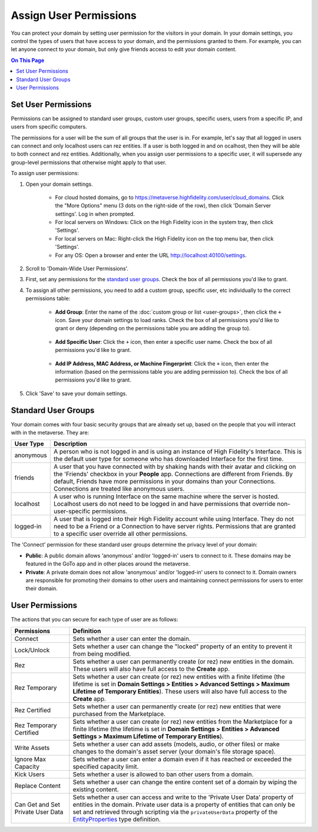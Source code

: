 ##############################
Assign User Permissions
##############################

You can protect your domain by setting user permission for the visitors in your domain. In your domain settings, you control the types of users that have access to your domain, and the permissions granted to them. For example, you can let anyone connect to your domain, but only give friends access to edit your domain content.

.. contents:: On This Page
    :depth: 2

-----------------------------
Set User Permissions
-----------------------------

Permissions can be assigned to standard user groups, custom user groups, specific users, users from a specific IP, and users from specific computers. 

The permissions for a user will be the sum of all groups that the user is in. For example, let's say that all logged in users can connect and only localhost users can rez entities. If a user is both logged in and on  ocalhost, then they will be able to both connect and rez entities. Additionally, when you assign user permissions to a specific user, it will supersede any group-level permissions that otherwise might apply to that user.  

To assign user permissions: 

1. Open your domain settings.

    * For cloud hosted domains, go to https://metaverse.highfidelity.com/user/cloud_domains. Click the "More Options" menu (3 dots on the right-side of the row), then click 'Domain Server settings'. Log in when prompted.
    * For local servers on Windows: Click on the High Fidelity icon in the system tray, then click 'Settings'. 
    * For local servers on Mac: Right-click the High Fidelity icon on the top menu bar, then click 'Settings'.
    * For any OS: Open a browser and enter the URL http://localhost:40100/settings.
2. Scroll to 'Domain-Wide User Permissions'.
3. First, set any permissions for the `standard user groups`_. Check the box of all permissions you'd like to grant.
4. To assign all other permissions, you need to add a custom group, specific user, etc individually to the correct permissions table:

    * **Add Group**: Enter the name of the :doc:`custom group or list <user-groups>`, then click the ``+`` icon. Save your domain settings to load ranks. Check the box of all permissions you'd like to grant or deny (depending on the permissions table you are adding the group to).
    
        .. image:: ../images~/group-permissions.png 
    * **Add Specific User**: Click the ``+`` icon, then enter a specific user name. Check the box of all permissions you'd like to grant.
    
        .. image:: ../images~/user-permissions.png
    * **Add IP Address, MAC Address, or Machine Fingerprint**: Click the ``+`` icon, then enter the information (based on the permissions table you are adding permission to). Check the box of all permissions you'd like to grant.
5. Click 'Save' to save your domain settings.

-----------------------------
Standard User Groups
-----------------------------

Your domain comes with four basic security groups that are already set up, based on the people that you will interact with in the metaverse. They are: 

+-----------+--------------------------------------------------------------------------------------------+
| User Type | Description                                                                                |
+===========+============================================================================================+
| anonymous | A person who is not logged in and is using an instance of High Fidelity's Interface.       |
|           | This is the default user type for someone who has downloaded Interface for the first       |
|           | time.                                                                                      |
+-----------+--------------------------------------------------------------------------------------------+
| friends   | A user that you have connected with by shaking hands with their avatar and clicking        |
|           | on the 'Friends' checkbox in your **People** app. Connections are different from           |
|           | Friends. By default, Friends have more permissions in your domains than your Connections.  |
|           | Connections are treated like anonymous users.                                              |
+-----------+--------------------------------------------------------------------------------------------+
| localhost | A user who is running Interface on the same machine where the server is hosted.            |
|           | Localhost users do not need to be logged in and have permissions that override             |
|           | non-user-specific permissions.                                                             |
+-----------+--------------------------------------------------------------------------------------------+
| logged-in | A user that is logged into their High Fidelity account while using Interface. They         |
|           | do not need to be a Friend or a Connection to have server rights. Permissions that         |
|           | are granted to a specific user override all other permissions.                             |
+-----------+--------------------------------------------------------------------------------------------+

The 'Connect' permission for these standard user groups determine the privacy level of your domain:

* **Public**: A public domain allows 'anonymous' and/or 'logged-in' users to connect to it. These domains may be featured in the GoTo app and in other places around the metaverse. 
* **Private**: A private domain does not allow 'anonymous' and/or 'logged-in' users to connect to it. Domain owners are responsible for promoting their domains to other users and maintaining connect permissions for users to enter their domain.

--------------------------------
User Permissions
--------------------------------

The actions that you can secure for each type of user are as follows:

+-------------------------+------------------------------------------------------------------------------+
| Permissions             | Definition                                                                   |
+=========================+==============================================================================+
| Connect                 | Sets whether a user can enter the domain.                                    |
+-------------------------+------------------------------------------------------------------------------+
| Lock/Unlock             | Sets whether a user can change the "locked" property of an entity to prevent |
|                         | it from being modified.                                                      |
+-------------------------+------------------------------------------------------------------------------+
| Rez                     | Sets whether a user can permanently create (or rez) new entities in the      |
|                         | domain. These users will also have full access to the **Create** app.        |
+-------------------------+------------------------------------------------------------------------------+
| Rez Temporary           | Sets whether a user can create (or rez) new entities with a finite lifetime  |
|                         | (the lifetime is set in **Domain Settings > Entities > Advanced Settings >   |
|                         | Maximum Lifetime of Temporary Entities**). These users will also have full   |
|                         | access to the **Create** app.                                                |
+-------------------------+------------------------------------------------------------------------------+
| Rez Certified           | Sets whether a user can permanently create (or rez) new entities that were   |
|                         | purchased from the Marketplace.                                              |
+-------------------------+------------------------------------------------------------------------------+
| Rez Temporary Certified | Sets whether a user can create (or rez) new entities from the Marketplace    |
|                         | for a finite lifetime (the lifetime is set in **Domain Settings > Entities   |
|                         | > Advanced Settings > Maximum Lifetime of Temporary Entities**).             |
+-------------------------+------------------------------------------------------------------------------+
| Write Assets            | Sets whether a user can add assets (models, audio,  or other files) or make  |
|                         | changes to the domain's asset server (your domain's file storage space).     |
+-------------------------+------------------------------------------------------------------------------+
| Ignore Max Capacity     | Sets whether a user can enter a domain even if it has reached or exceeded    |
|                         | the specified capacity limit.                                                |
+-------------------------+------------------------------------------------------------------------------+
| Kick Users              | Sets whether a user is allowed to ban other users from a domain.             |
+-------------------------+------------------------------------------------------------------------------+
| Replace Content         | Sets whether a user can change the entire content set of a domain by wiping  |
|                         | the existing content.                                                        |
+-------------------------+------------------------------------------------------------------------------+
| Can Get and Set Private | Sets whether a user can access and write to the 'Private User Data' property |
| User Data               | of entities in the domain. Private user data is a property of entities that  |
|                         | can only be set and retrieved through scripting via the ``privateUserData``  |
|                         | property of the `EntityProperties                                            |
|                         | <https://apidocs.highfidelity.com/Entities.html#.EntityProperties>`_ type    |
|                         | definition.                                                                  |
+-------------------------+------------------------------------------------------------------------------+


